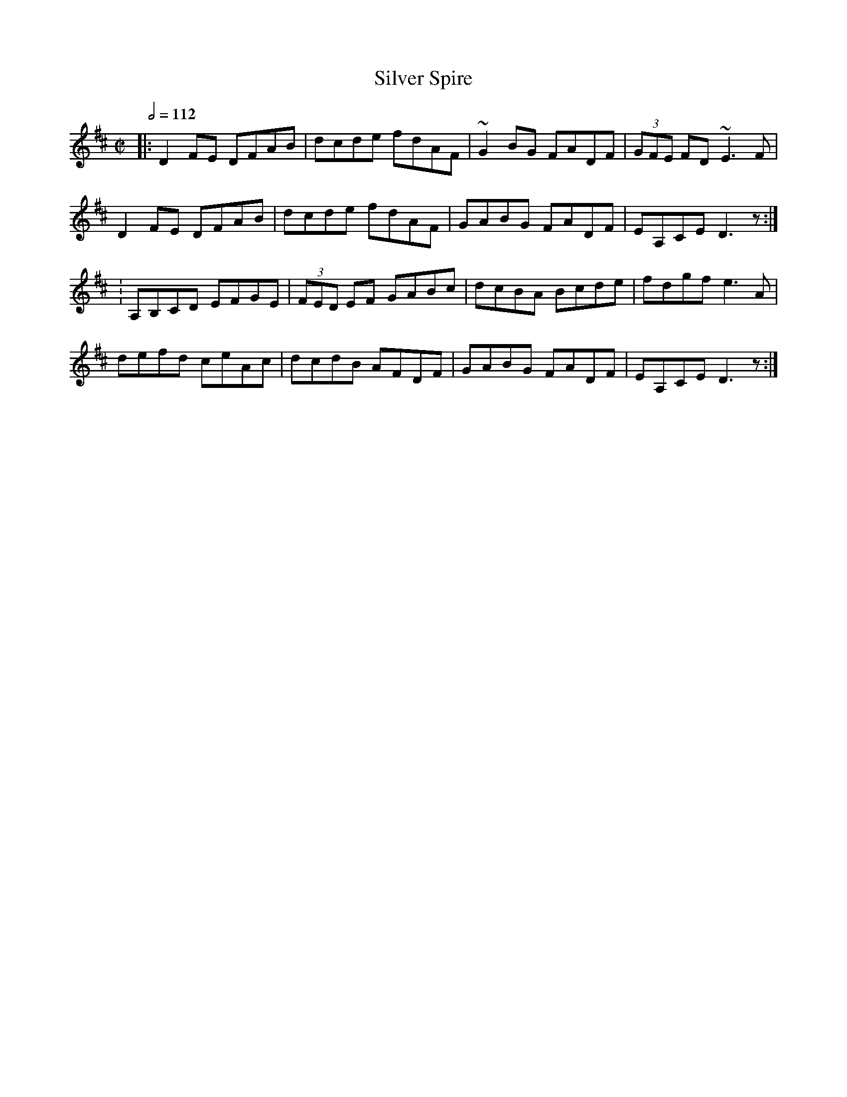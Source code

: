 X: 120
T:Silver Spire
R:Reel
M:C|
L:1/8
Q:1/2=112
K:D
|:D2 FE DFAB|dcde fdAF|~G2BG FADF|(3GFE FD ~E3F|
D2 FE DFAB|dcde fdAF|GABG FADF|EA,CE D3z:|
:A,B,CD EFGE|(3FED EF GABc|dcBA Bcde|fdgf e3A|
defd ceAc|dcdB AFDF|GABG FADF|EA,CE D3z:|
